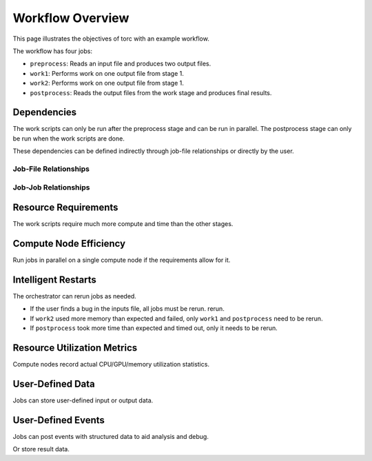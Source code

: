.. _overview:

#################
Workflow Overview
#################

This page illustrates the objectives of torc with an example workflow.

The workflow has four jobs:

- ``preprocess``: Reads an input file and produces two output files.
- ``work1``: Performs work on one output file from stage 1.
- ``work2``: Performs work on one output file from stage 1.
- ``postprocess``: Reads the output files from the work stage and produces final results.

Dependencies
============
The work scripts can only be run after the preprocess stage and can be run in parallel. The
postprocess stage can only be run when the work scripts are done.

These dependencies can be defined indirectly through job-file relationships or directly by the
user.

.. raw:: html

   <hr>

Job-File Relationships
----------------------
.. graphviz::

   digraph job_file_graph {
      "preprocess" -> "inputs.json" [label="needs"];
      "preprocess" -> "f1.json" [label="produces"];
      "work1" -> "f1.json" [label="needs"];
      "work2" -> "f1.json" [label="needs"];
      "work1" -> "f2.json" [label="produces"];
      "work2" -> "f3.json" [label="produces"];
      "postprocess" -> "f2.json" [label="needs"];
      "postprocess" -> "f3.json" [label="needs"];
      "postprocess" -> "f4.json" [label="produces"];
   }

.. raw:: html

   <hr>

Job-Job Relationships
---------------------
.. graphviz::

   digraph job_job_graph {
      "preprocess" -> "work1" [label="blocks"];
      "preprocess" -> "work2" [label="blocks"];
      "work1" -> "postprocess" [label="blocks"];
      "work2" -> "postprocess" [label="blocks"];
   }

.. raw:: html

   <hr>


Resource Requirements
=====================
The work scripts require much more compute and time than the other stages.

.. graphviz::

   digraph job_job_graph {
      "preprocess" -> "small (1 CPU, 10 minutes)" [label="requires"];
      "work1" -> "large (18 CPUs, 24 hours)" [label="requires"];
      "work2" -> "large (18 CPUs, 24 hours)" [label="requires"];
      "postprocess" -> "medium (4 CPUs, 1 hour)" [label="requires"];
   }

.. raw:: html

   <hr>


Compute Node Efficiency
=======================
Run jobs in parallel on a single compute node if the requirements allow for it.

.. raw:: html

   <hr>

Intelligent Restarts
====================
The orchestrator can rerun jobs as needed.

- If the user finds a bug in the inputs file, all jobs must be rerun.
  rerun.
- If ``work2`` used more memory than expected and failed, only ``work1`` and ``postprocess``
  need to be rerun.
- If ``postprocess`` took more time than expected and timed out, only it needs to be rerun.

.. raw:: html

   <hr>

Resource Utilization Metrics
============================
Compute nodes record actual CPU/GPU/memory utilization statistics.

.. raw:: html

   <hr>

User-Defined Data
=================
Jobs can store user-defined input or output data.

.. graphviz::

   digraph user_data_graph {
      "postprocess" -> "{key1: 'value1', key1: 'value2'}" [label="stores"];
   }

.. raw:: html

   <hr>

User-Defined Events
===================
Jobs can post events with structured data to aid analysis and debug.

.. graphviz::

   digraph event_graph {
      "work1" -> "{timestamp: '2/1/2023 12:00:00', error: 'Something bad happened'}";
   }

Or store result data.

.. graphviz::

   digraph event_graph {
      "work2" -> "{timestamp: '2/1/2023 12:00:00', result: 2.158}";
   }
